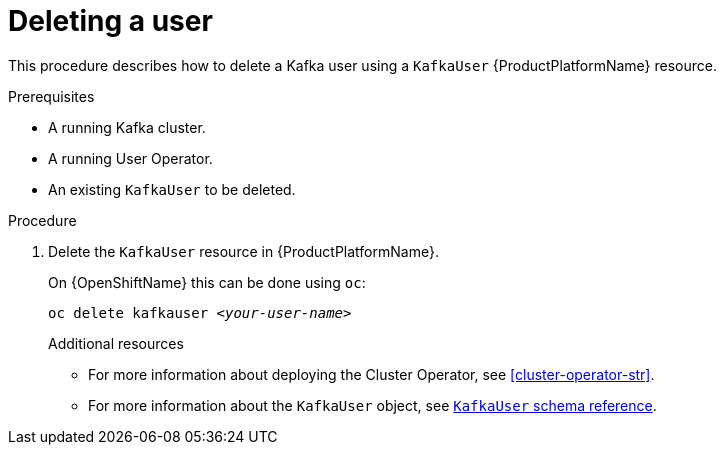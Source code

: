 // Module included in the following assemblies:
//
// assembly-using-the-user-operator.adoc

[id='deleting-kafka-user-{context}']
= Deleting a user

This procedure describes how to delete a Kafka user using a `KafkaUser` {ProductPlatformName} resource.

.Prerequisites

* A running Kafka cluster.
* A running User Operator.
* An existing `KafkaUser` to be deleted.

.Procedure

. Delete the `KafkaUser` resource in {ProductPlatformName}.
+
ifdef::Kubernetes[]
On {KubernetesName} this can be done using `kubectl`:
+
[source,shell,subs=+quotes]
kubectl delete kafkauser _<your-user-name>_
+
endif::Kubernetes[]
On {OpenShiftName} this can be done using `oc`:
+
[source,shell,subs=+quotes]
oc delete kafkauser _<your-user-name>_
+

.Additional resources

* For more information about deploying the Cluster Operator, see xref:cluster-operator-str[].
// TODO: Uncomment link after merging with the other PR
//* For more information about deploying the Entity Operator, see xref:assembly-kafka-entity-operator-deployment-configuration-kafka[].
* For more information about the `KafkaUser` object, see xref:type-KafkaUser-reference[`KafkaUser` schema reference].
